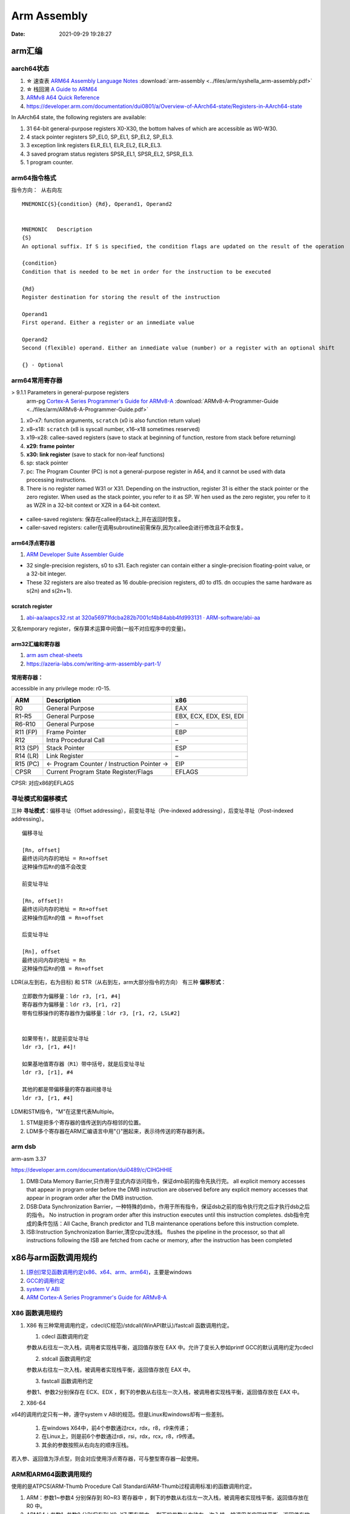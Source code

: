 =============
Arm Assembly
=============

:Date:   2021-09-29 19:28:27


arm汇编
=============

aarch64状态
------------

1. ☆ 速查表 `ARM64 Assembly Language Notes <https://cit.dixie.edu/cs/2810/arm64-assembly.html>`__     :download:`arm-assembly <../files/arm/syshella_arm-assembly.pdf>`
2. ☆ 栈回溯 `A Guide to ARM64 <https://modexp.wordpress.com/2018/10/30/arm64-assembly/#registers>`__
3. `ARMv8 A64 Quick Reference <https://courses.cs.washington.edu/courses/cse469/19wi/arm64.pdf>`__
4. https://developer.arm.com/documentation/dui0801/a/Overview-of-AArch64-state/Registers-in-AArch64-state

In AArch64 state, the following registers are available:

1. 31 64-bit general-purpose registers X0-X30, the bottom halves of which are accessible as W0-W30.
2. 4 stack pointer registers SP_EL0, SP_EL1, SP_EL2, SP_EL3.
3. 3 exception link registers ELR_EL1, ELR_EL2, ELR_EL3.
4. 3 saved program status registers SPSR_EL1, SPSR_EL2, SPSR_EL3.
5. 1 program counter.

arm64指令格式
--------------
``指令方向： 从右向左``

::

   MNEMON­IC{­S}{­con­dition} {Rd}, Operand1, Operand2
   

   MNEMONIC   Descri­ption
   {S}
   An optional suffix. If S is specified, the condition flags are updated on the result of the operation
   
   {condi­tion}
   Condition that is needed to be met in order for the instru­ction to be executed
   
   {Rd}
   Register destin­ation for storing the result of the instru­ction
   
   Operand1
   First operand. Either a register or an inmediate value
   
   Operand2
   Second (flexible) operand. Either an inmediate value (number) or a register with an optional shift
   
   {} - Optional

arm64常用寄存器
-----------------
> 9.1.1 Parameters in general-purpose registers
  arm-pg `Cortex-A Series Programmer's Guide for ARMv8-A <https://developer.arm.com/documentation/den0024/a>`__
  :download:`ARMv8-A-Programmer-Guide <../files/arm/ARMv8-A-Programmer-Guide.pdf>`

1. x0–x7: function arguments, ``scratch`` (x0 is also function return value)
2. x8–x18: ``scratch`` (x8 is syscall number, x16–x18 sometimes reserved)
3. x19–x28: callee-saved registers (save to stack at beginning of function, restore from stack before returning)
4. **x29: frame pointer**
5. **x30: link register** (save to stack for non-leaf functions)
6. sp: stack pointer
7. pc: The Program Counter (PC) is not a general-purpose register in A64, and it cannot be used with data processing instructions.
8. There is no register named W31 or X31. Depending on the instruction, 
   register 31 is either the stack pointer or the zero register. When used as the stack pointer, you refer to it as SP. 
   W   hen used as the zero register, you refer to it as WZR in a 32-bit context or XZR in a 64-bit context.


.. figure:: ../images/abi_general_purpose_registers.png
      :alt: abi_general_purpose_registers



* callee-saved registers: 保存在callee的stack上,并在返回时恢复。
* caller-saved registers: caller在调用subroutine前需保存,因为callee会进行修改且不会恢复。

arm64浮点寄存器
~~~~~~~~~~~~~~~~
1. `ARM Developer Suite Assembler Guide  <https://developer.arm.com/documentation/dui0068/b/Vector-Floating-point-Programming/Floating-point-registers>`__

* 32 single-precision registers, s0 to s31. Each register can contain either a single-precision floating-point value, or a 32-bit integer.

* These 32 registers are also treated as 16 double-precision registers, d0 to d15. dn occupies the same hardware as s(2n) and s(2n+1).


scratch register
~~~~~~~~~~~~~~~~~
1. `abi-aa/aapcs32.rst at 320a56971fdcba282b7001cf4b84abb4fd993131 · ARM-software/abi-aa  <https://github.com/ARM-software/abi-aa/blob/320a56971fdcba282b7001cf4b84abb4fd993131/aapcs32/aapcs32.rst>`__

又名temporary register，保存算术运算中间值(一般不对应程序中的变量)。



arm32汇编和寄存器
~~~~~~~~~~~~~~~~~~
1. `arm asm cheat-sheets <https://cheatography.com/syshella/cheat-sheets/arm-assembly/>`__
2. https://azeria-labs.com/writing-arm-assembly-part-1/



.. figure:: ../images/arm_asm.png
      :alt: asm cheetsheet


**常用寄存器：**

accessible in any privilege mode: r0-15.

+----------+----------------------------+-------------------------+
| ARM      | Description                | x86                     |
+==========+============================+=========================+
| R0       | General Purpose            | EAX                     |
+----------+----------------------------+-------------------------+
| R1-R5    | General Purpose            | EBX, ECX, EDX, ESI, EDI |
+----------+----------------------------+-------------------------+
| R6-R10   | General Purpose            | –                       |
+----------+----------------------------+-------------------------+
| R11 (FP) | Frame Pointer              | EBP                     |
+----------+----------------------------+-------------------------+
| R12      | Intra Procedural Call      | –                       |
+----------+----------------------------+-------------------------+
| R13 (SP) | Stack Pointer              | ESP                     |
+----------+----------------------------+-------------------------+
| R14 (LR) | Link Register              | –                       |
+----------+----------------------------+-------------------------+
| R15 (PC) | <- Program Counter /       | EIP                     |
|          | Instruction Pointer ->     |                         |
+----------+----------------------------+-------------------------+
| CPSR     | Current Program State      | EFLAGS                  |
|          | Register/Flags             |                         |
+----------+----------------------------+-------------------------+


CPSR: 对应x86的EFLAGS


寻址模式和偏移模式
--------------------
三种 **寻址模式**：偏移寻址（Offset addressing），前变址寻址（Pre-indexed addressing），后变址寻址（Post-indexed addressing）。

::
      
   偏移寻址

   [Rn, offset]
   最终访问内存的地址 = Rn+offset
   这种操作后Rn的值不会改变

   前变址寻址

   [Rn, offset]!
   最终访问内存的地址 = Rn+offset
   这种操作后Rn的值 = Rn+offset

   后变址寻址

   [Rn], offset
   最终访问内存的地址 = Rn
   这种操作后Rn的值 = Rn+offset


LDR(从左到右，右为目标) 和 STR（从右到左，arm大部分指令的方向） 有三种 **偏移形式**：

::
            
      立即数作为偏移量：ldr r3, [r1, #4]
      寄存器作为偏移量：ldr r3, [r1, r2]
      带有位移操作的寄存器作为偏移量：ldr r3, [r1, r2, LSL#2]


      如果带有!，就是前变址寻址
      ldr r3, [r1, #4]!

      如果基地值寄存器（R1）带中括号，就是后变址寻址
      ldr r3, [r1], #4

      其他的都是带偏移量的寄存器间接寻址
      ldr r3, [r1, #4]



LDM和STM指令，"M"在这里代表Multiple。

1. STM是把多个寄存器的值传送到内存相邻的位置。
2. LDM多个寄存器在ARM汇编语言中用"{}"圈起来，表示待传送的寄存器列表。

arm dsb
-------------
arm-asm 3.37

https://developer.arm.com/documentation/dui0489/c/CIHGHHIE


1. DMB:Data Memory Barrier,只作用于显式内存访问指令，保证dmb前的指令先执行完。
   all explicit memory accesses that appear in program order before the DMB instruction are observed before any explicit memory accesses that appear in program order after the DMB instruction. 

2. DSB:Data Synchronization Barrier，一种特殊的dmb，作用于所有指令，保证dsb之前的指令执行完之后才执行dsb之后的指令。
   No instruction in program order after this instruction executes until this instruction completes.
   dsb指令完成的条件包括：All Cache, Branch predictor and TLB maintenance operations before this instruction complete.
3. ISB:Instruction Synchronization Barrier,清空cpu流水线。
   flushes the pipeline in the processor, so that all instructions following the ISB are fetched from cache or memory, after the instruction has been completed
   

x86与arm函数调用规约
=======================
1. `[原创]常见函数调用约定(x86、x64、arm、arm64) <https://bbs.pediy.com/thread-224583.htm>`__，主要是windows
2. `GCC的调用约定 <https://blog.csdn.net/weixin_44395686/article/details/105036297>`__
3. `system V ABI <https://blog.csdn.net/weixin_44395686/article/details/105022059>`__
4. `ARM Cortex-A Series Programmer's Guide for ARMv8-A  <https://developer.arm.com/documentation/den0024/a/AArch64-Floating-point-and-NEON/NEON-and-Floating-Point-architecture/Floating-point-parameters>`__


X86 函数调用规约
--------------------
1. X86 有三种常用调用约定，cdecl(C规范)/stdcall(WinAPI默认)/fastcall 函数调用约定。

   1. cdecl 函数调用约定

   参数从右往左一次入栈，调用者实现栈平衡，返回值存放在 EAX 中。允许了变长入参如printf
   GCC的默认调用约定为cdecl

   2. stdcall 函数调用约定

   参数从右往左一次入栈，被调用者实现栈平衡，返回值存放在 EAX 中。

   3. fastcall 函数调用约定

   参数1、参数2分别保存在 ECX、EDX ，剩下的参数从右往左一次入栈，被调用者实现栈平衡，返回值存放在 EAX 中。

2. X86-64

x64的调用约定只有一种，遵守system v ABI的规范。但是Linux和windows却有一些差别。
 
   1. 在windows X64中，前4个参数通过rcx，rdx，r8，r9来传递；
   2. 在Linux上，则是前6个参数通过rdi，rsi，rdx，rcx，r8，r9传递。
   3. 其余的参数按照从右向左的顺序压栈。

若入参、返回值为浮点型，则会对应使用浮点寄存器，可与整型寄存器一起使用。

ARM和ARM64函数调用规约
---------------------------
使用的是ATPCS(ARM-Thumb Procedure Call Standard/ARM-Thumb过程调用标准)的函数调用约定。

1. ARM：参数1~参数4 分别保存到 R0~R3 寄存器中 ，剩下的参数从右往左一次入栈，被调用者实现栈平衡，返回值存放在 R0 中。
2. ARM64：参数1~参数8 分别保存到 X0~X7 寄存器中 ，剩下的参数从右往左一次入栈，被调用者实现栈平衡，返回值存放在 X0 中。

浮点型
~~~~~~~~
1. `ARM Cortex-A Series Programmer's Guide for ARMv8-A  <https://developer.arm.com/documentation/den0024/a/AArch64-Floating-point-and-NEON/NEON-and-Floating-Point-architecture/Floating-point-parameters>`__

* the floating-point parameters are passed in the floating-point H, S or D registers and other parameters are passed in integer X or W registers.
* Both integer (general-purpose) and floating-point registers can be used at the same time. 


aarch64堆栈
==================
1. Many CPU instructions automatically update esp as a side effect, ebp is mostly maintained by program code with little CPU interference. 
   一些cpu指令会自动更新esp(push、call)，ebp则是由代码显式维护。
   `journey-to-the-stack <https://manybutfinite.com/post/journey-to-the-stack/>`__

2. ☆ `ARM64 Assembly Language Notes  <https://cit.dixie.edu/cs/2810/arm64-assembly.html>`__
3. `Releases · ARM-software/abi-aa  <https://github.com/ARM-software/abi-aa/releases>`__ ; Procedure Call、Elf等内容。


重点概念
---------
1. **栈帧16Bytes对齐。** 
2. **变量所占空间与其类型一致，使用对应宽度的寄存器保存。**

aarch64函数调用Stack
----------------------
1. 由x29保存的fp `递归串起来` —— ``本层fp起始地址中保存着上层caller fp的地址``。

2. fp+8则为 link returnd地址，该地址addr2line可得出对应函数。

3. dump出来的stack memory通常按地址增长方向显示。

栈帧的保存与恢复
~~~~~~~~~~~~~~~~~
栈帧地址=栈顶地址=入栈的最后一个元素的地址

::

   /* 函数调用，会将bl的下一条指令保存到x30
   bl func

   -->

   /* 保存x30 -> 保存x29 -> sp 增长
   stp    x29, x30, [sp, #-16]!
   /* 将新栈地址保存到x29。当前x29的值为旧x29被保存到栈的地址
   mov    x29, sp
   ......

   /* 恢复
   ldp     x29, x30, [sp], #32
   ret



STP: Store Pair of Registers. 计算地址，并将两个寄存器值保存到计算出来的地址。

STP Xt1, Xt2, [Xn|SP, #imm]! ; 64-bit general registers, Pre-index

<Xt1> Is the 64-bit name of the ``first`` general-purpose register to be transferred, encoded in the "Rt" field.

栈帧视图
~~~~~~~~~~~~
::

        |                      |
        | caller's stack frame |     bigger addr
        |                      |     
        +----------------------+
        | saved return address |  +8   // x30,lr
        +----------------------+
   fp-->| saved frame pointer  |   0   // x29,fp(栈保存的sp)
        +----------------------+
        | saved x22            |  -8
        +----------------------+
        | saved x21            |  -16
        +----------------------+
        | saved x20            |  -24
        +----------------------+
   sp-->| saved x19            |  -32
        +----------------------+


frame-pointer
--------------
需要显示指定gcc编译选项 ``--fno-omit-frame-pointer`` , 编译时会使用专门的寄存器保存fp。

默认为 ``--fomit-frame-pointer`` ， 若函数本身不需要使用fp则不保存，以减少elf体积，不占用专门的reg，影响debug。

For AArch64, the register is ``X29``. This is reserved for the stack frame pointer when the option is set. (Otherwise, it can be used for other purposes.) 

::

   ffffff80080851b8 <arch_align_stack>:
   ffffff80080851b8: a9be7bfd stp x29, x30, [sp, #-32]!
   ffffff80080851bc: 910003fd mov x29, sp


Here, so-called indirect addressing with pre-increment where the stack pointer (SP) is decreased by 32 at the beginning and then x29, x30 are sequentially saved in the memory by the value obtained in the first instruction.

Usually, the function finishes as follows:

::
      
   ffffff80080851fc: a8c27bfd ldp x29, x30, [sp], #32
   ffffff8008085200: d65f03c0 ret


The indirect addressing with the post-increment where the saved values x29, x30, are taken from the memory on the stack pointer (SP) and then SP increases by 32. 
The code examples above are called the prologue and epilogue of the function respectively. 

Linux on AArch64 is compiled with that flag so that stack frames look like regular code (except assembly code).
